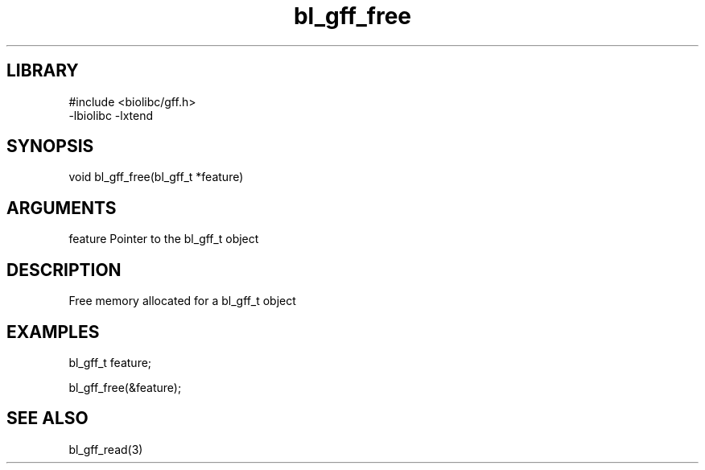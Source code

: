 \" Generated by c2man from bl_gff_free.c
.TH bl_gff_free 3

.SH LIBRARY
\" Indicate #includes, library name, -L and -l flags
.nf
.na
#include <biolibc/gff.h>
-lbiolibc -lxtend
.ad
.fi

\" Convention:
\" Underline anything that is typed verbatim - commands, etc.
.SH SYNOPSIS
.PP
.nf
.na
void    bl_gff_free(bl_gff_t *feature)
.ad
.fi

.SH ARGUMENTS
.nf
.na
feature     Pointer to the bl_gff_t object
.ad
.fi

.SH DESCRIPTION

Free memory allocated for a bl_gff_t object

.SH EXAMPLES
.nf
.na

bl_gff_t    feature;

bl_gff_free(&feature);
.ad
.fi

.SH SEE ALSO

bl_gff_read(3)

